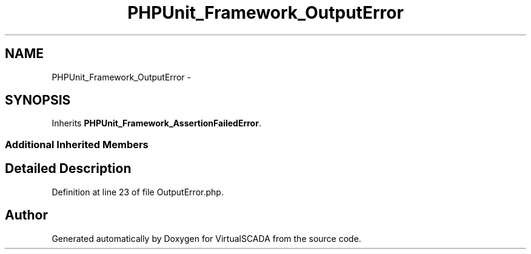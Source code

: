 .TH "PHPUnit_Framework_OutputError" 3 "Tue Apr 14 2015" "Version 1.0" "VirtualSCADA" \" -*- nroff -*-
.ad l
.nh
.SH NAME
PHPUnit_Framework_OutputError \- 
.SH SYNOPSIS
.br
.PP
.PP
Inherits \fBPHPUnit_Framework_AssertionFailedError\fP\&.
.SS "Additional Inherited Members"
.SH "Detailed Description"
.PP 
Definition at line 23 of file OutputError\&.php\&.

.SH "Author"
.PP 
Generated automatically by Doxygen for VirtualSCADA from the source code\&.
